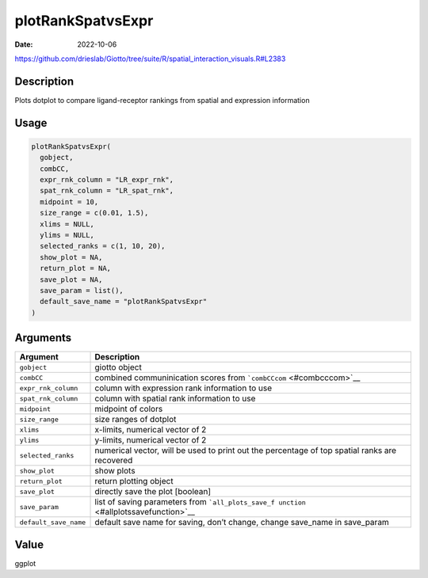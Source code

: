 ==================
plotRankSpatvsExpr
==================

:Date: 2022-10-06

https://github.com/drieslab/Giotto/tree/suite/R/spatial_interaction_visuals.R#L2383

Description
===========

Plots dotplot to compare ligand-receptor rankings from spatial and
expression information

Usage
=====

.. code:: r

   plotRankSpatvsExpr(
     gobject,
     combCC,
     expr_rnk_column = "LR_expr_rnk",
     spat_rnk_column = "LR_spat_rnk",
     midpoint = 10,
     size_range = c(0.01, 1.5),
     xlims = NULL,
     ylims = NULL,
     selected_ranks = c(1, 10, 20),
     show_plot = NA,
     return_plot = NA,
     save_plot = NA,
     save_param = list(),
     default_save_name = "plotRankSpatvsExpr"
   )

Arguments
=========

+-------------------------------+--------------------------------------+
| Argument                      | Description                          |
+===============================+======================================+
| ``gobject``                   | giotto object                        |
+-------------------------------+--------------------------------------+
| ``combCC``                    | combined communinication scores from |
|                               | ```combCCcom`` <#combcccom>`__       |
+-------------------------------+--------------------------------------+
| ``expr_rnk_column``           | column with expression rank          |
|                               | information to use                   |
+-------------------------------+--------------------------------------+
| ``spat_rnk_column``           | column with spatial rank information |
|                               | to use                               |
+-------------------------------+--------------------------------------+
| ``midpoint``                  | midpoint of colors                   |
+-------------------------------+--------------------------------------+
| ``size_range``                | size ranges of dotplot               |
+-------------------------------+--------------------------------------+
| ``xlims``                     | x-limits, numerical vector of 2      |
+-------------------------------+--------------------------------------+
| ``ylims``                     | y-limits, numerical vector of 2      |
+-------------------------------+--------------------------------------+
| ``selected_ranks``            | numerical vector, will be used to    |
|                               | print out the percentage of top      |
|                               | spatial ranks are recovered          |
+-------------------------------+--------------------------------------+
| ``show_plot``                 | show plots                           |
+-------------------------------+--------------------------------------+
| ``return_plot``               | return plotting object               |
+-------------------------------+--------------------------------------+
| ``save_plot``                 | directly save the plot [boolean]     |
+-------------------------------+--------------------------------------+
| ``save_param``                | list of saving parameters from       |
|                               | ```all_plots_save_f                  |
|                               | unction`` <#allplotssavefunction>`__ |
+-------------------------------+--------------------------------------+
| ``default_save_name``         | default save name for saving, don’t  |
|                               | change, change save_name in          |
|                               | save_param                           |
+-------------------------------+--------------------------------------+

Value
=====

ggplot
